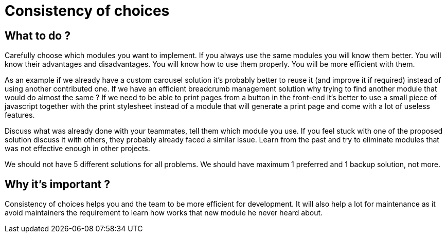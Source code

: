 = Consistency of choices
:name: Wanjee
:published_at: 2014-08-14
:hp-tags: Quality, Drupal, Symfony2


== What to do ? 

Carefully choose which modules you want to implement.  If you always use the same modules you will know them better.  You will know their advantages and disadvantages.  You will know how to use them properly. You will be more efficient with them.
 
As an example if we already have a custom carousel solution it's probably better to reuse it (and improve it if required) instead of using another contributed one.  If we have an efficient breadcrumb management solution why trying to find another module that would do almost the same ?  If we need to be able to print pages from a button in the front-end it's better to use a small piece of javascript together with the print stylesheet instead of a module that will generate a print page and come with a lot of useless features.
 
Discuss what was already done with your teammates, tell them which module you use.  If you feel stuck with one of the proposed solution discuss it with others, they probably already faced a similar issue.  Learn from the past and try to eliminate modules that was not effective enough in other projects.
 
We should not have 5 different solutions for all problems.  We should have maximum 1 preferred and 1 backup solution, not more.   

== Why it's important ? 

Consistency of choices helps you and the team to be more efficient for development.  It will also help a lot for maintenance as it avoid maintainers the requirement to learn how works that new module he never heard about.  
